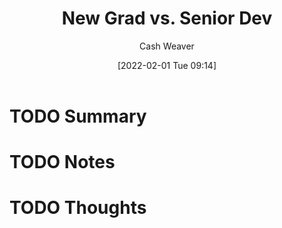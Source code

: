 :PROPERTIES:
:ID:       d5eec1b6-ffd0-4d97-b3fa-19caf88bd75a
:DIR:      /usr/local/google/home/cashweaver/proj/roam/attachments/d5eec1b6-ffd0-4d97-b3fa-19caf88bd75a
:ROAM_REFS: https://ericlippert.com/2020/03/27/new-grad-vs-senior-dev/
:END:
#+TITLE: New Grad vs. Senior Dev
#+STARTUP: overview
#+AUTHOR: Cash Weaver
#+DATE: [2022-02-01 Tue 09:14]
#+HUGO_AUTO_SET_LASTMOD: t
#+HUGO_DRAFT: t
* TODO Summary
* TODO Notes
* TODO Thoughts